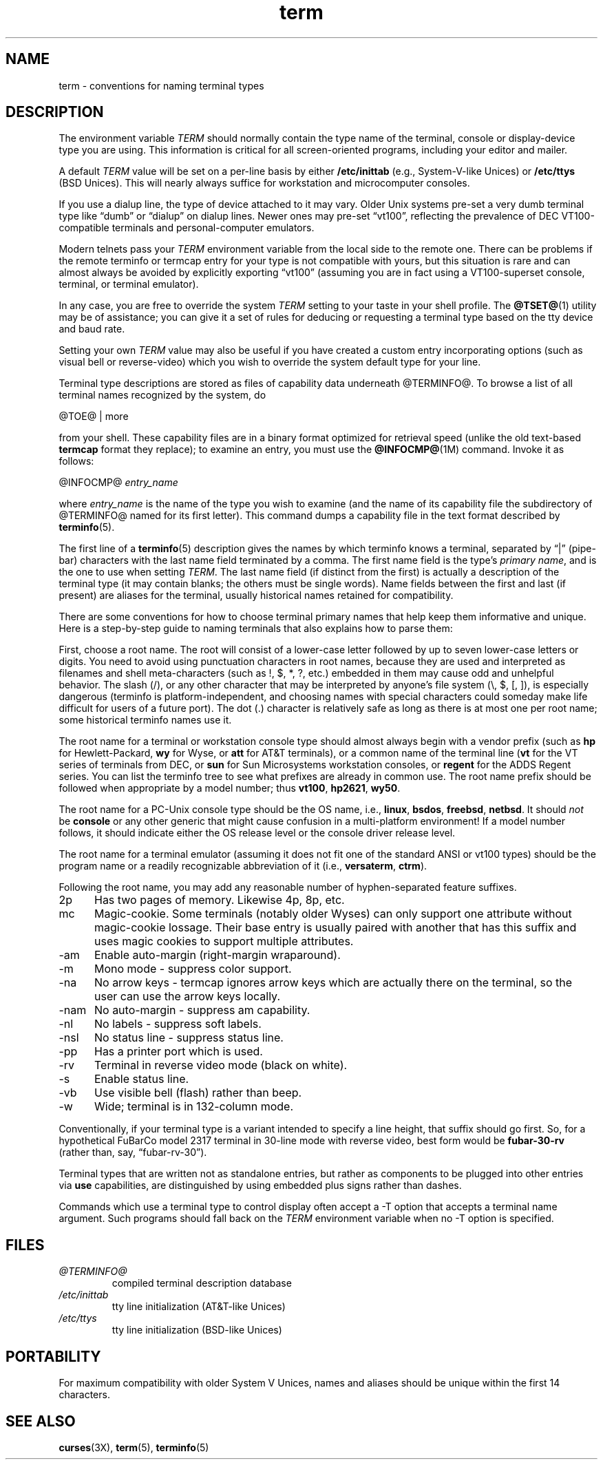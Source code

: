 .\"***************************************************************************
.\" Copyright 2018-2021,2023 Thomas E. Dickey                                *
.\" Copyright 1998-2011,2017 Free Software Foundation, Inc.                  *
.\"                                                                          *
.\" Permission is hereby granted, free of charge, to any person obtaining a  *
.\" copy of this software and associated documentation files (the            *
.\" "Software"), to deal in the Software without restriction, including      *
.\" without limitation the rights to use, copy, modify, merge, publish,      *
.\" distribute, distribute with modifications, sublicense, and/or sell       *
.\" copies of the Software, and to permit persons to whom the Software is    *
.\" furnished to do so, subject to the following conditions:                 *
.\"                                                                          *
.\" The above copyright notice and this permission notice shall be included  *
.\" in all copies or substantial portions of the Software.                   *
.\"                                                                          *
.\" THE SOFTWARE IS PROVIDED "AS IS", WITHOUT WARRANTY OF ANY KIND, EXPRESS  *
.\" OR IMPLIED, INCLUDING BUT NOT LIMITED TO THE WARRANTIES OF               *
.\" MERCHANTABILITY, FITNESS FOR A PARTICULAR PURPOSE AND NONINFRINGEMENT.   *
.\" IN NO EVENT SHALL THE ABOVE COPYRIGHT HOLDERS BE LIABLE FOR ANY CLAIM,   *
.\" DAMAGES OR OTHER LIABILITY, WHETHER IN AN ACTION OF CONTRACT, TORT OR    *
.\" OTHERWISE, ARISING FROM, OUT OF OR IN CONNECTION WITH THE SOFTWARE OR    *
.\" THE USE OR OTHER DEALINGS IN THE SOFTWARE.                               *
.\"                                                                          *
.\" Except as contained in this notice, the name(s) of the above copyright   *
.\" holders shall not be used in advertising or otherwise to promote the     *
.\" sale, use or other dealings in this Software without prior written       *
.\" authorization.                                                           *
.\"***************************************************************************
.\"
.\" $Id: term.7,v 1.46 2023/12/02 20:51:25 tom Exp $
.TH term 7 2023-12-02 "ncurses 6.4" Miscellaneous
.ie \n(.g \{\
.ds `` \(lq
.ds '' \(rq
.\}
.el \{\
.ie t .ds `` ``
.el   .ds `` ""
.ie t .ds '' ''
.el   .ds '' ""
.\}
.
.ds d @TERMINFO@
.SH NAME
term \-
conventions for naming terminal types
.\"SH SYNOPSIS
.SH DESCRIPTION
The environment variable \fITERM\fP should normally contain the type
name of the terminal,
console or display-device type you are using.
This information
is critical for all screen-oriented programs, including your editor and mailer.
.PP
A default \fITERM\fP value will be set on a per-line basis by either
\fB/etc/inittab\fP (e.g., System\-V-like Unices)
or \fB/etc/ttys\fP (BSD Unices).
This will nearly always suffice for workstation and microcomputer consoles.
.PP
If you use a dialup line, the type of device attached to it may vary.
Older Unix systems pre-set a very dumb terminal type
like \*(``dumb\*('' or \*(``dialup\*('' on dialup lines.
Newer ones may pre-set \*(``vt100\*('', reflecting the prevalence of DEC
VT100-compatible terminals and personal-computer emulators.
.PP
Modern telnets pass your \fITERM\fP environment variable from the local
side to the remote one.
There can be problems if the remote terminfo or termcap entry
for your type is not compatible with yours, but this situation is rare and
can almost always be avoided by explicitly exporting \*(``vt100\*(''
(assuming you are in fact using a VT100-superset console,
terminal, or terminal emulator).
.PP
In any case, you are free to override the system \fITERM\fP setting to
your taste in your shell profile.
The \fB@TSET@\fP(1) utility may be of assistance;
you can give it a set of rules for deducing or requesting a terminal type based
on the tty device and baud rate.
.PP
Setting your own \fITERM\fP value may also be useful if you have created
a custom entry incorporating options
(such as visual bell or reverse-video)
which you wish to override the system default type for your line.
.PP
Terminal type descriptions are stored as files of capability data underneath
\*d.
To browse a list of all terminal names recognized by the system, do
.sp
        @TOE@ | more
.sp
from your shell.
These capability files are in a binary format optimized for
retrieval speed (unlike the old text-based \fBtermcap\fP format they replace);
to examine an entry, you must use the \fB@INFOCMP@\fP(1M) command.
Invoke it as follows:
.sp
        @INFOCMP@ \fIentry_name\fP
.sp
where \fIentry_name\fP is the name of the type you wish to examine (and the
name of its capability file the subdirectory of \*d named for its first
letter).
This command dumps a capability file in the text format described by
\fBterminfo\fP(5).
.PP
The first line of a \fBterminfo\fP(5) description gives the names by which
terminfo knows a terminal,
separated by \*(``|\*('' (pipe-bar) characters with the last
name field terminated by a comma.
The first name field is the type's
\fIprimary name\fP,
and is the one to use when setting \fITERM\fP.
The last name field
(if distinct from the first)
is actually a description of the
terminal type (it may contain blanks; the others must be single words).
Name
fields between the first and last (if present) are aliases for the terminal,
usually historical names retained for compatibility.
.PP
There are some conventions for how to choose terminal primary names that help
keep them informative and unique.
Here is a step-by-step guide to naming
terminals that also explains how to parse them:
.PP
First, choose a root name.
The root will consist of a lower-case letter
followed by up to seven lower-case letters or digits.
You need to avoid using
punctuation characters in root names, because they are used and interpreted as
filenames and shell meta-characters (such as !, $, *, ?, etc.) embedded in them
may cause odd and unhelpful behavior.
The slash (/), or any other character
that may be interpreted by anyone's file system (\e, $, [, ]), is especially
dangerous (terminfo is platform-independent, and choosing names with special
characters could someday make life difficult for users of a future port).
The
dot (.) character is relatively safe as long as there is at most one per root
name; some historical terminfo names use it.
.PP
The root name for a terminal or workstation console type should almost always
begin with a vendor prefix (such as \fBhp\fP for Hewlett-Packard, \fBwy\fP for
Wyse, or \fBatt\fP for AT&T terminals), or a common name of the terminal line
(\fBvt\fP for the VT series of terminals from DEC, or \fBsun\fP for Sun
Microsystems workstation consoles, or \fBregent\fP for the ADDS Regent series.
You can list the terminfo tree to see what prefixes are already in common use.
The root name prefix should be followed when appropriate by a model number;
thus \fBvt100\fP, \fBhp2621\fP, \fBwy50\fP.
.PP
The root name for a PC-Unix console type should be the OS name,
i.e., \fBlinux\fP, \fBbsdos\fP, \fBfreebsd\fP, \fBnetbsd\fP.  It should
\fInot\fP be \fBconsole\fP or any other generic that might cause confusion in a
multi-platform environment!  If a model number follows, it should indicate
either the OS release level or the console driver release level.
.PP
The root name for a terminal emulator (assuming it does not fit one of the
standard ANSI or vt100 types) should be the program name or a readily
recognizable abbreviation of it (i.e., \fBversaterm\fP, \fBctrm\fP).
.PP
Following the root name, you may add any reasonable number of hyphen-separated
feature suffixes.
.TP 5
2p
Has two pages of memory.
Likewise 4p, 8p, etc.
.TP 5
mc
Magic-cookie.
Some terminals (notably older Wyses) can only support one
attribute without magic-cookie lossage.
Their base entry is usually paired
with another that has this suffix and uses magic cookies to support multiple
attributes.
.TP 5
\-am
Enable auto-margin (right-margin wraparound).
.TP 5
\-m
Mono mode \- suppress color support.
.TP 5
\-na
No arrow keys \- termcap ignores arrow keys which are actually there on the
terminal, so the user can use the arrow keys locally.
.TP 5
\-nam
No auto-margin \- suppress am capability.
.TP 5
\-nl
No labels \- suppress soft labels.
.TP 5
\-nsl
No status line \- suppress status line.
.TP 5
\-pp
Has a printer port which is used.
.TP 5
\-rv
Terminal in reverse video mode (black on white).
.TP 5
\-s
Enable status line.
.TP 5
\-vb
Use visible bell (flash) rather than beep.
.TP 5
\-w
Wide; terminal is in 132-column mode.
.PP
Conventionally, if your terminal type is a variant intended to specify a
line height, that suffix should go first.
So, for a hypothetical FuBarCo
model 2317 terminal in 30-line mode with reverse video, best form would be
\fBfubar\-30\-rv\fP (rather than, say, \*(``fubar\-rv\-30\*('').
.PP
Terminal types that are written not as standalone entries, but rather as
components to be plugged into other entries via \fBuse\fP capabilities,
are distinguished by using embedded plus signs rather than dashes.
.PP
Commands which use a terminal type to control display often accept a \-T
option that accepts a terminal name argument.
Such programs should fall back
on the \fITERM\fP environment variable when no \-T option is specified.
.SH FILES
.TP
.I \*d
compiled terminal description database
.TP
.I /etc/inittab
tty line initialization (AT&T-like Unices)
.TP
.I /etc/ttys
tty line initialization (BSD-like Unices)
.SH PORTABILITY
For maximum compatibility with older System V Unices, names and aliases
should be unique within the first 14 characters.
.SH SEE ALSO
\fB\%curses\fP(3X),
\fB\%term\fP(5),
\fB\%terminfo\fP(5)
